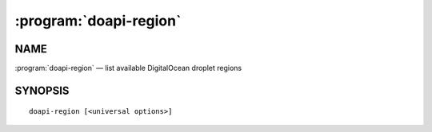 .. module:: doapi

:program:`doapi-region`
-----------------------

NAME
^^^^

:program:`doapi-region` — list available DigitalOcean droplet regions

SYNOPSIS
^^^^^^^^

::

    doapi-region [<universal options>]
